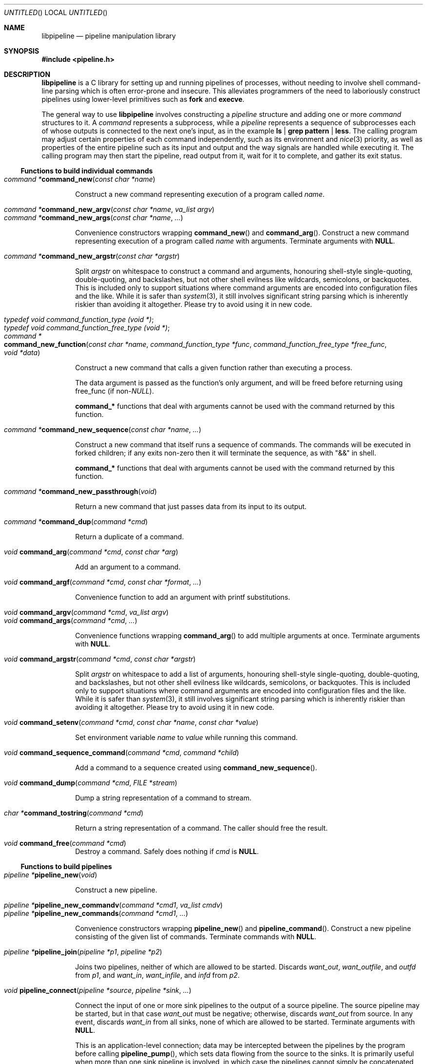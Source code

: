 .\" Copyright (C) 2010 Colin Watson.
.\"
.\" This file is part of libpipeline.
.\"
.\" libpipeline is free software; you can redistribute it and/or modify
.\" it under the terms of the GNU General Public License as published by
.\" the Free Software Foundation; either version 2 of the License, or (at
.\" your option) any later version.
.\"
.\" libpipeline is distributed in the hope that it will be useful, but
.\" WITHOUT ANY WARRANTY; without even the implied warranty of
.\" MERCHANTABILITY or FITNESS FOR A PARTICULAR PURPOSE.  See the GNU
.\" General Public License for more details.
.\"
.\" You should have received a copy of the GNU General Public License
.\" along with libpipeline; if not, write to the Free Software
.\" Foundation, Inc., 51 Franklin St, Fifth Floor, Boston, MA  02110-1301
.\" USA.
.Dd October 11, 2010
.Os GNU
.ds volume-operating-system GNU
.Dt LIBPIPELINE 3
.Sh NAME
.Nm libpipeline
.Nd pipeline manipulation library
.Sh SYNOPSIS
.In pipeline.h
.Sh DESCRIPTION
.Nm
is a C library for setting up and running pipelines of processes, without
needing to involve shell command-line parsing which is often error-prone and
insecure.
This alleviates programmers of the need to laboriously construct pipelines
using lower-level primitives such as
.Ic fork
and
.Ic execve .
.Pp
The general way to use
.Nm
involves constructing a
.Vt pipeline
structure and adding one or more
.Vt command
structures to it.
A
.Vt command
represents a subprocess, while a
.Vt pipeline
represents a sequence of subprocesses each of whose outputs is connected to
the next one's input, as in the example
.Ic ls | grep pattern | less .
The calling program may adjust certain properties of each command
independently, such as its environment and
.Xr nice 3
priority, as well as properties of the entire pipeline such as its input and
output and the way signals are handled while executing it.
The calling program may then start the pipeline, read output from it, wait
for it to complete, and gather its exit status.
.Ss Functions to build individual commands
.Bl -tag -width 4n -compact
.It Ft "command *" Ns Fn command_new "const char *name"
.Pp
Construct a new command representing execution of a program called
.Va name .
.Pp
.It Ft "command *" Ns Fn command_new_argv "const char *name" "va_list argv"
.It Ft "command *" Ns Fn command_new_args "const char *name" ...
.Pp
Convenience constructors wrapping
.Fn command_new
and
.Fn command_arg .
Construct a new command representing execution of a program called
.Va name
with arguments.
Terminate arguments with
.Li NULL .
.Pp
.It Ft "command *" Ns Fn command_new_argstr "const char *argstr"
.Pp
Split
.Va argstr
on whitespace to construct a command and arguments, honouring shell-style
single-quoting, double-quoting, and backslashes, but not other shell
evilness like wildcards, semicolons, or backquotes.
This is included only to support situations where command arguments are
encoded into configuration files and the like.
While it is safer than
.Xr system 3 ,
it still involves significant string parsing which is inherently riskier
than avoiding it altogether.
Please try to avoid using it in new code.
.Pp
.It Vt typedef void command_function_type (void *) ;
.It Vt typedef void command_function_free_type (void *) ;
.It Xo Ft "command *" Ns
.Fo command_new_function
.Fa "const char *name"
.Fa "command_function_type *func"
.Fa "command_function_free_type *free_func"
.Fa "void *data"
.Fc
.Xc
.Pp
Construct a new command that calls a given function rather than executing a
process.
.Pp
The data argument is passed as the function's only argument, and will be
freed before returning using free_func (if
.No non- Ns Va NULL Ns ).
.Pp
.Li command_*
functions that deal with arguments cannot be used with the command returned
by this function.
.Pp
.It Ft "command *" Ns Fn command_new_sequence "const char *name" ...
.Pp
Construct a new command that itself runs a sequence of commands.
The commands will be executed in forked children; if any exits non-zero then
it will terminate the sequence, as with "&&" in shell.
.Pp
.Li command_*
functions that deal with arguments cannot be used with the command returned
by this function.
.Pp
.It Ft "command *" Ns Fn command_new_passthrough void
.Pp
Return a new command that just passes data from its input to its output.
.Pp
.It Ft "command *" Ns Fn command_dup "command *cmd"
.Pp
Return a duplicate of a command.
.Pp
.It Ft void Fn command_arg "command *cmd" "const char *arg"
.Pp
Add an argument to a command.
.Pp
.It Ft void Fn command_argf "command *cmd" "const char *format" ...
.Pp
Convenience function to add an argument with printf substitutions.
.Pp
.It Ft void Fn command_argv "command *cmd" "va_list argv"
.It Ft void Fn command_args "command *cmd" ...
.Pp
Convenience functions wrapping
.Fn command_arg
to add multiple arguments at once.
Terminate arguments with
.Li NULL .
.Pp
.It Ft void Fn command_argstr "command *cmd" "const char *argstr"
.Pp
Split
.Va argstr
on whitespace to add a list of arguments, honouring shell-style
single-quoting, double-quoting, and backslashes, but not other shell
evilness like wildcards, semicolons, or backquotes.
This is included only to support situations where command arguments are
encoded into configuration files and the like.
While it is safer than
.Xr system 3 ,
it still involves significant string parsing which is inherently riskier
than avoiding it altogether.
Please try to avoid using it in new code.
.Pp
.It Xo Ft void
.Fn command_setenv "command *cmd" "const char *name" "const char *value"
.Xc
.Pp
Set environment variable
.Va name
to
.Va value
while running this command.
.Pp
.It Ft void Fn command_sequence_command "command *cmd" "command *child"
.Pp
Add a command to a sequence created using
.Fn command_new_sequence .
.Pp
.It Ft void Fn command_dump "command *cmd" "FILE *stream"
.Pp
Dump a string representation of a command to stream.
.Pp
.It Ft "char *" Ns Fn command_tostring "command *cmd"
.Pp
Return a string representation of a command.
The caller should free the result.
.Pp
.It Ft void Fn command_free "command *cmd"
Destroy a command.
Safely does nothing if
.Va cmd
is
.Li NULL .
.El
.Ss Functions to build pipelines
.Bl -tag -width 4n -compact
.It Ft "pipeline *" Ns Fn pipeline_new void
.Pp
Construct a new pipeline.
.Pp
.It Ft "pipeline *" Ns Fn pipeline_new_commandv "command *cmd1" "va_list cmdv"
.It Ft "pipeline *" Ns Fn pipeline_new_commands "command *cmd1" ...
.Pp
Convenience constructors wrapping
.Fn pipeline_new
and
.Fn pipeline_command .
Construct a new pipeline consisting of the given list of commands.
Terminate commands with
.Li NULL .
.Pp
.It Ft "pipeline *" Ns Fn pipeline_join "pipeline *p1" "pipeline *p2"
.Pp
Joins two pipelines, neither of which are allowed to be started.
Discards
.Fa want_out ,
.Fa want_outfile ,
and
.Fa outfd
from
.Va p1 ,
and
.Fa want_in ,
.Fa want_infile ,
and
.Fa infd
from
.Va p2 .
.Pp
.It Ft void Fn pipeline_connect "pipeline *source" "pipeline *sink" ...
.Pp
Connect the input of one or more sink pipelines to the output of a source
pipeline.
The source pipeline may be started, but in that case
.Fa want_out
must be negative; otherwise, discards
.Fa want_out
from source.
In any event, discards
.Fa want_in
from all sinks, none of which are allowed to be started.
Terminate arguments with
.Li NULL .
.Pp
This is an application-level connection; data may be intercepted between the
pipelines by the program before calling
.Fn pipeline_pump ,
which sets data flowing from the source to the sinks.
It is primarily useful when more than one sink pipeline is involved, in
which case the pipelines cannot simply be concatenated into one.
.Pp
.It Ft void Fn pipeline_command "pipeline *p" "command *cmd"
.Pp
Add a command to a pipeline.
.It Ft void Fn pipeline_command_args "pipeline *p" "const char *name" ...
.Pp
Construct a new command and add it to a pipeline in one go.
.It Ft void Fn pipeline_command_argstr "pipeline *p" "const char *argstr"
.Pp
Construct a new command from a shell-quoted string and add it to a pipeline
in one go.
See the comment against
.Fn command_new_argstr
above if you're tempted to use this function.
.Pp
.It Ft void Fn pipeline_commandv "pipeline *p" "va_list cmdv"
.It Ft void Fn pipeline_commands "pipeline *p" ...
.Pp
Convenience functions wrapping
.Fn pipeline_command
to add multiple commands at once.
Terminate arguments with
.Li NULL .
.Pp
.It Ft "FILE *" Ns Fn pipeline_get_infile "pipeline *p"
.It Ft "FILE *" Ns Fn pipeline_get_outfile "pipeline *p"
.Pp
Get streams corresponding to
.Fa infd
and
.Fa outfd
respectively.
The pipeline must be started.
.Pp
.It Ft void Fn pipeline_dump "pipeline *p" "FILE *stream"
.Pp
Dump a string representation of
.Va p
to stream.
.Pp
.It Ft "char *" Ns Fn pipeline_tostring "pipeline *p"
.Pp
Return a string representation of
.Va p .
The caller should free the result.
.Pp
.It Ft void Fn pipeline_free "pipeline *p"
.Pp
Destroy a pipeline and all its commands.
Safely does nothing if
.Va p
is
.Li NULL .
May wait for the pipeline to complete if it has not already done so.
.El
.Ss Functions to run pipelines and handle signals
.Bl -tag -width 4n -compact
.It Vt typedef void pipeline_post_fork_fn (void) ;
.It Ft void Fn pipeline_install_post_fork "pipeline_post_fork_fn *fn"
.Pp
Install a post-fork handler.
This will be run immediately after forking any child process.
For instance, this may be used for cleaning up application-specific signal
handlers.
Pass
.Li NULL
to clear any existing post-fork handler.
.Pp
.It Ft void Fn pipeline_start "pipeline *p"
.Pp
Start the processes in a pipeline.
Installs this library's
.Li SIGCHLD
handler if not already installed.
Calls
.Li error (FATAL)
on error.
.Pp
.It Ft int Fn pipeline_wait "pipeline *p"
.Pp
Wait for a pipeline to complete and return the exit status.
.Pp
.It Ft void Fn pipeline_pump "pipeline *p" ...
.Pp
Pump data among one or more pipelines connected using
.Fn pipeline_connect
until all source pipelines have reached end-of-file and all data has been
written to all sinks (or failed).
All relevant pipelines must be supplied: that is, no pipeline that has been
connected to a source pipeline may be supplied unless that source pipeline
is also supplied.
Automatically starts all pipelines if they are not already started, but does
not wait for them.
Terminate arguments with
.Li NULL .
.El
.Ss Functions to read output from pipelines
.Bl -tag -width 4n -compact
.It Ft "const char *" Ns Fn pipeline_read "pipeline *p" "size_t *len"
.Pp
Read
.Va len
bytes of data from the pipeline, returning the data block.
.Va len
is updated with the number of bytes read.
.Pp
.It Ft "const char *" Ns Fn pipeline_peek "pipeline *p" "size_t *len"
.Pp
Look ahead in the pipeline's output for
.Va len
bytes of data, returning the data block.
.Va len
is updated with the number of bytes read.
The starting position of the next read or peek is not affected by this call.
.Pp
.It Ft size_t Fn pipeline_peek_size "pipeline *p"
Return the number of bytes of data that can be read using
.Fn pipeline_read
or
.Fn pipeline_peek
solely from the peek cache, without having to read from the pipeline itself
(and thus potentially block).
.Pp
.It Ft void Fn pipeline_peek_skip "pipeline *p" "size_t len"
.Pp
Skip over and discard
.Va len
bytes of data from the peek cache.
Asserts that enough data is available to skip, so you may want to check
using
.Fn pipeline_peek_size
first.
.Pp
.It Ft "const char *" Ns Fn pipeline_readline "pipeline *p"
.Pp
Read a line of data from the pipeline, returning it.
.Pp
.It Ft "const char *" Ns Fn pipeline_peekline "pipeline *p"
.Pp
Look ahead in the pipeline's output for a line of data, returning it.
The starting position of the next read or peek is not affected by this call.
.El
.Ss Public command fields
Several elements of the
.Vt command
structure may be read or modified directly by applications.
These are as follows:
.Pp
.Bl -tag -width 4n -compact
.It Fa nice
.Pp
The
.Xr nice 3
value for this command.
Defaults to 0.
Errors while attempting to set the nice value are ignored, aside from
emitting a debug message.
.Pp
.It Fa discard_err
.Pp
If non-zero, redirect this command's standard error to
.Pa /dev/null .
Defaults to 0.
.El
.Pp
Any fields not listed here should be considered private.
.Ss Public pipeline fields
Several elements of the
.Vt pipeline
structure may be read or modified directly by applications.
These are as follows:
.Pp
.Bl -tag -width 4n -compact
.It Fa want_in
.It Fa want_out
.Pp
To be set by the caller; default to 0.
If positive, these contain caller-supplied file descriptors for the input
and output of the whole pipeline.
If negative,
.Fn pipeline_start
will create pipes and store the input writing half and the output reading
half in
.Fa infd
and
.Fa outfd
as appropriate.
If zero, input and output will be left as standard input and standard output
unless
.Fa want_infile
or
.Fa want_outfile
respectively is set.
.Pp
.It Fa want_infile
.It Fa want_outfile
.Pp
To be set (and freed) by the caller; default to
.Li NULL .
If
.No non- Li NULL ,
these contain files to open and use as the input and output of the whole
pipeline.
These are only used if
.Fa want_in
or
.Fa want_out
respectively is zero.
The value of using these rather than simply opening the files before
starting the pipeline is that the files will be opened with the same
privileges under which the pipeline is being run.
.Pp
.It Fa ignore_signals
.Pp
If set, ignore
.Li SIGINT
and
.Li SIGQUIT
while the pipeline is running, like
.Xr system 3 .
Defaults to 1.
.El
.Pp
Any fields not listed here should be considered private.
.Ss Signal handling
.Nm
installs a signal handler for
.Li SIGCHLD ,
and collects the exit status of child processes in
.Fn pipeline_wait .
Applications using this library must either refrain from changing the
disposition of
.Li SIGCHLD
(in other words, must rely on
.Nm
for all child process handling) or else must make sure to restore
.Nm Ns 's
.Li SIGCHLD
handler before calling any of its functions.
.Pp
If the
.Fa ignore_signals
flag is set in a pipeline (which is the default), then the
.Li SIGINT
and
.Li SIGQUIT
signals will be ignored in the parent process while child processes are
running.
This mirrors the behaviour of
.Xr system 3 .
.Pp
.Nm
leaves child processes with the default disposition of
.Li SIGPIPE ,
namely to terminate the process.
It ignores
.Li SIGPIPE
in the parent process while running
.Fn pipeline_pump .
.Sh ENVIRONMENT
If the
.Ev PIPELINE_DEBUG
environment variable is set to
.Dq 1 ,
then
.Nm
will emit debugging messages on standard error.
.Sh EXAMPLES
In the following examples, function names starting with
.Li command_
or
.Li pipeline_
are real
.Nm
functions, while any other function names are pseudocode.
.Pp
.Nm
is often used to mimic shell pipelines, such as the following example:
.Pp
.Dl zsoelim < input-file | tbl | nroff -mandoc -Tutf8
.Pp
The code to construct this would be:
.Bd -literal -offset indent
pipeline *p;
int status;

p = pipeline_new ();
p->want_infile = "input-file";
pipeline_command_args (p, "zsoelim", NULL);
pipeline_command_args (p, "tbl", NULL);
pipeline_command_args (p, "nroff", "-mandoc", "-Tutf8", NULL);
pipeline_start (p);
status = pipeline_wait (p);
pipeline_free (p);
.Ed
.Pp
You might want to construct a command more dynamically:
.Bd -literal -offset indent
command *manconv = command_new_args ("manconv", "-f", from_code,
                                     "-t", "UTF-8", NULL);
if (quiet)
        command_arg (manconv, "-q");
pipeline_command (p, manconv);
.Ed
.Pp
Perhaps you want an environment variable set only while running a certain
command:
.Bd -literal -offset indent
command *less = command_new ("less");
command_setenv (less, "LESSCHARSET", lesscharset);
.Ed
.Pp
You might find yourself needing to pass the output of one pipeline to
several other pipelines, in a
.Dq tee
arrangement:
.Bd -literal -offset indent
pipeline *source, *sink1, *sink2;

source = make_source ();
sink1 = make_sink1 ();
sink2 = make_sink2 ();
pipeline_connect (source, sink1, sink2, NULL);
/* Pump data among these pipelines until there's nothing left. */
pipeline_pump (source, sink1, sink2, NULL);
pipeline_free (sink2);
pipeline_free (sink1);
pipeline_free (source);
.Ed
.Pp
Maybe one of your commands is actually an in-process function, rather than
an external program:
.Bd -literal -offset indent
command *inproc = command_new_function ("in-process", &func,
                                        NULL, NULL);
pipeline_command (p, inproc);
.Ed
.Pp
Sometimes your program needs to consume the output of a pipeline, rather
than sending it all to some other subprocess:
.Bd -literal -offset indent
pipeline *p = make_pipeline ();
const char *line;

line = pipeline_peekline (p);
if (!strstr (line, "coding: UTF-8"))
        printf ("Unicode text follows:\n");
while (line = pipeline_readline (p))
        printf ("  %s", line);
pipeline_free (p);
.Ed
.Sh SEE ALSO
.Xr fork 2 ,
.Xr execve 2 ,
.Xr system 3 ,
.Xr popen 3 .
.Sh AUTHORS
.An -nosplit
Most of
.Nm
was written by
.An Colin Watson Aq cjwatson@debian.org ,
originally for use in man\-db.
The initial version was based very loosely on the
.Fn run_pipeline
function in GNU groff, written by
.An James Clark Aq jjc@jclark.com .
It also contains library code by
.An Markus Armbruster ,
and by various contributors to Gnulib.
